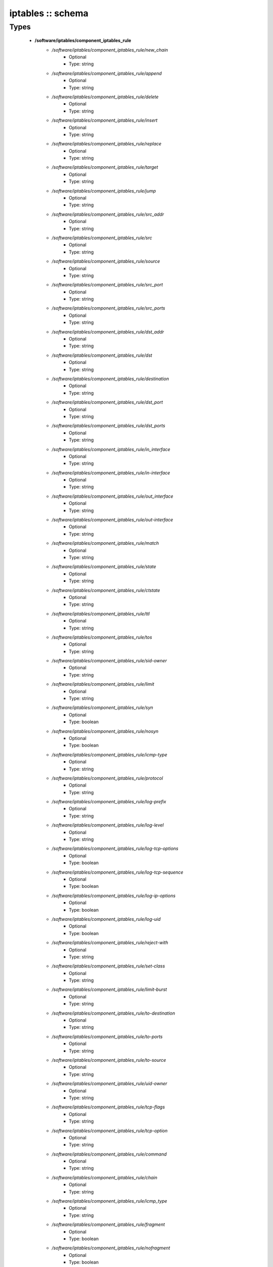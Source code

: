 ##################
iptables :: schema
##################

Types
-----

 - **/software/iptables/component_iptables_rule**
    - */software/iptables/component_iptables_rule/new_chain*
        - Optional
        - Type: string
    - */software/iptables/component_iptables_rule/append*
        - Optional
        - Type: string
    - */software/iptables/component_iptables_rule/delete*
        - Optional
        - Type: string
    - */software/iptables/component_iptables_rule/insert*
        - Optional
        - Type: string
    - */software/iptables/component_iptables_rule/replace*
        - Optional
        - Type: string
    - */software/iptables/component_iptables_rule/target*
        - Optional
        - Type: string
    - */software/iptables/component_iptables_rule/jump*
        - Optional
        - Type: string
    - */software/iptables/component_iptables_rule/src_addr*
        - Optional
        - Type: string
    - */software/iptables/component_iptables_rule/src*
        - Optional
        - Type: string
    - */software/iptables/component_iptables_rule/source*
        - Optional
        - Type: string
    - */software/iptables/component_iptables_rule/src_port*
        - Optional
        - Type: string
    - */software/iptables/component_iptables_rule/src_ports*
        - Optional
        - Type: string
    - */software/iptables/component_iptables_rule/dst_addr*
        - Optional
        - Type: string
    - */software/iptables/component_iptables_rule/dst*
        - Optional
        - Type: string
    - */software/iptables/component_iptables_rule/destination*
        - Optional
        - Type: string
    - */software/iptables/component_iptables_rule/dst_port*
        - Optional
        - Type: string
    - */software/iptables/component_iptables_rule/dst_ports*
        - Optional
        - Type: string
    - */software/iptables/component_iptables_rule/in_interface*
        - Optional
        - Type: string
    - */software/iptables/component_iptables_rule/in-interface*
        - Optional
        - Type: string
    - */software/iptables/component_iptables_rule/out_interface*
        - Optional
        - Type: string
    - */software/iptables/component_iptables_rule/out-interface*
        - Optional
        - Type: string
    - */software/iptables/component_iptables_rule/match*
        - Optional
        - Type: string
    - */software/iptables/component_iptables_rule/state*
        - Optional
        - Type: string
    - */software/iptables/component_iptables_rule/ctstate*
        - Optional
        - Type: string
    - */software/iptables/component_iptables_rule/ttl*
        - Optional
        - Type: string
    - */software/iptables/component_iptables_rule/tos*
        - Optional
        - Type: string
    - */software/iptables/component_iptables_rule/sid-owner*
        - Optional
        - Type: string
    - */software/iptables/component_iptables_rule/limit*
        - Optional
        - Type: string
    - */software/iptables/component_iptables_rule/syn*
        - Optional
        - Type: boolean
    - */software/iptables/component_iptables_rule/nosyn*
        - Optional
        - Type: boolean
    - */software/iptables/component_iptables_rule/icmp-type*
        - Optional
        - Type: string
    - */software/iptables/component_iptables_rule/protocol*
        - Optional
        - Type: string
    - */software/iptables/component_iptables_rule/log-prefix*
        - Optional
        - Type: string
    - */software/iptables/component_iptables_rule/log-level*
        - Optional
        - Type: string
    - */software/iptables/component_iptables_rule/log-tcp-options*
        - Optional
        - Type: boolean
    - */software/iptables/component_iptables_rule/log-tcp-sequence*
        - Optional
        - Type: boolean
    - */software/iptables/component_iptables_rule/log-ip-options*
        - Optional
        - Type: boolean
    - */software/iptables/component_iptables_rule/log-uid*
        - Optional
        - Type: boolean
    - */software/iptables/component_iptables_rule/reject-with*
        - Optional
        - Type: string
    - */software/iptables/component_iptables_rule/set-class*
        - Optional
        - Type: string
    - */software/iptables/component_iptables_rule/limit-burst*
        - Optional
        - Type: string
    - */software/iptables/component_iptables_rule/to-destination*
        - Optional
        - Type: string
    - */software/iptables/component_iptables_rule/to-ports*
        - Optional
        - Type: string
    - */software/iptables/component_iptables_rule/to-source*
        - Optional
        - Type: string
    - */software/iptables/component_iptables_rule/uid-owner*
        - Optional
        - Type: string
    - */software/iptables/component_iptables_rule/tcp-flags*
        - Optional
        - Type: string
    - */software/iptables/component_iptables_rule/tcp-option*
        - Optional
        - Type: string
    - */software/iptables/component_iptables_rule/command*
        - Optional
        - Type: string
    - */software/iptables/component_iptables_rule/chain*
        - Optional
        - Type: string
    - */software/iptables/component_iptables_rule/icmp_type*
        - Optional
        - Type: string
    - */software/iptables/component_iptables_rule/fragment*
        - Optional
        - Type: boolean
    - */software/iptables/component_iptables_rule/nofragment*
        - Optional
        - Type: boolean
    - */software/iptables/component_iptables_rule/length*
        - Optional
        - Type: string
    - */software/iptables/component_iptables_rule/set*
        - Optional
        - Type: boolean
    - */software/iptables/component_iptables_rule/rcheck*
        - Optional
        - Type: boolean
    - */software/iptables/component_iptables_rule/remove*
        - Optional
        - Type: boolean
    - */software/iptables/component_iptables_rule/rdest*
        - Optional
        - Type: boolean
    - */software/iptables/component_iptables_rule/rsource*
        - Optional
        - Type: boolean
    - */software/iptables/component_iptables_rule/rttl*
        - Optional
        - Type: boolean
    - */software/iptables/component_iptables_rule/update*
        - Optional
        - Type: boolean
    - */software/iptables/component_iptables_rule/seconds*
        - Optional
        - Type: number
    - */software/iptables/component_iptables_rule/hitcount*
        - Optional
        - Type: number
    - */software/iptables/component_iptables_rule/name*
        - Optional
        - Type: string
    - */software/iptables/component_iptables_rule/pkt-type*
        - Optional
        - Type: string
    - */software/iptables/component_iptables_rule/comment*
        - Optional
        - Type: string
 - **/software/iptables/component_iptables_preamble**
    - */software/iptables/component_iptables_preamble/input*
        - Optional
        - Type: string
    - */software/iptables/component_iptables_preamble/output*
        - Optional
        - Type: string
    - */software/iptables/component_iptables_preamble/forward*
        - Optional
        - Type: string
    - */software/iptables/component_iptables_preamble/prerouting*
        - Optional
        - Type: string
    - */software/iptables/component_iptables_preamble/postrouting*
        - Optional
        - Type: string
 - **/software/iptables/component_iptables_acls**
    - */software/iptables/component_iptables_acls/preamble*
        - Optional
        - Type: component_iptables_preamble
    - */software/iptables/component_iptables_acls/rules*
        - Optional
        - Type: component_iptables_rule
    - */software/iptables/component_iptables_acls/epilogue*
        - Optional
        - Type: string
    - */software/iptables/component_iptables_acls/ordered_rules*
        - Optional
        - Type: legacy_binary_affirmation_string
 - **/software/iptables/component_iptables**
    - */software/iptables/component_iptables/filter*
        - Optional
        - Type: component_iptables_acls
    - */software/iptables/component_iptables/nat*
        - Optional
        - Type: component_iptables_acls
    - */software/iptables/component_iptables/mangle*
        - Optional
        - Type: component_iptables_acls
